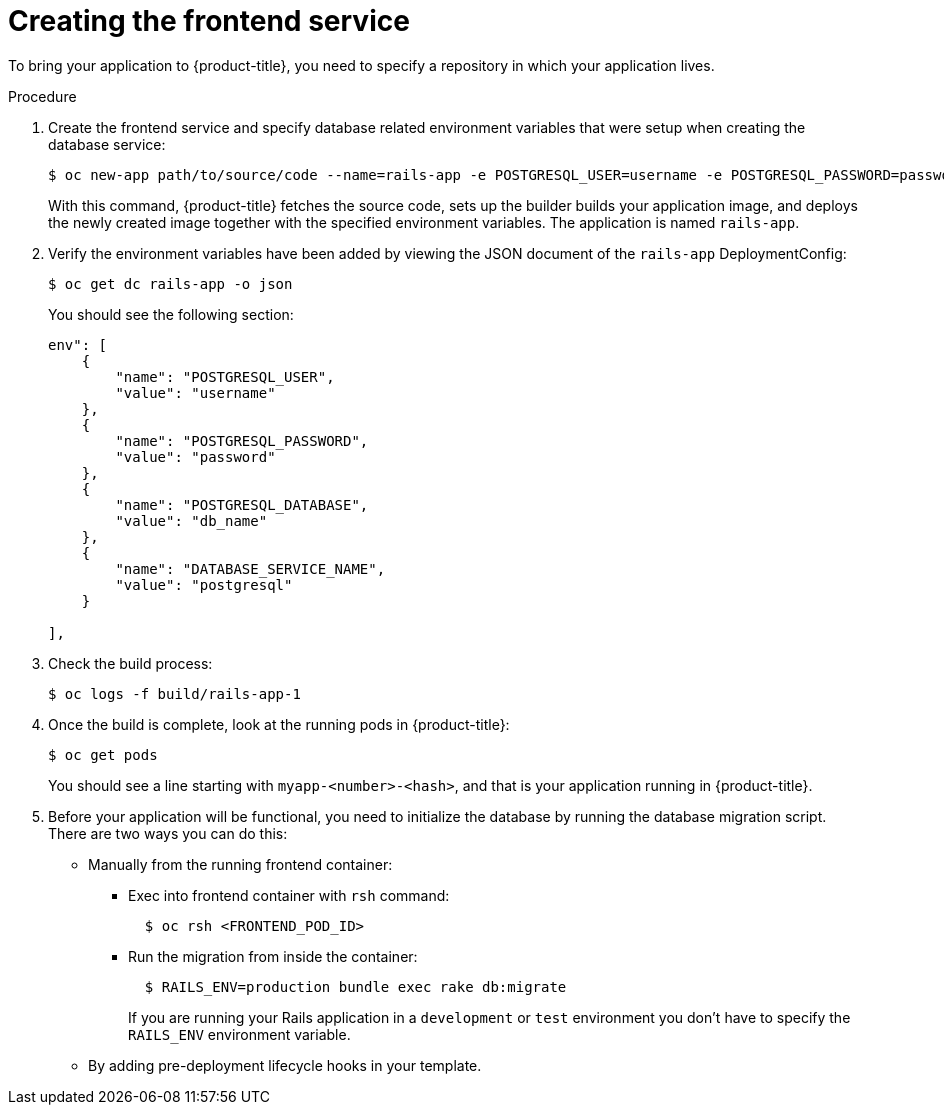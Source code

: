 // Module included in the following assemblies:
// * assembly/images

[id='templates-rails-creating-frontend-service-{context}']
= Creating the frontend service

To bring your application to {product-title}, you need to specify a repository
in which your application lives.

.Procedure

. Create the frontend service and specify database related
environment variables that were setup when creating the database service:
+
----
$ oc new-app path/to/source/code --name=rails-app -e POSTGRESQL_USER=username -e POSTGRESQL_PASSWORD=password -e POSTGRESQL_DATABASE=db_name -e DATABASE_SERVICE_NAME=postgresql
----
+
With this command, {product-title} fetches the source code, sets up the builder
builds your application image, and deploys the newly created image together with
the specified environment variables. The application is named `rails-app`.

. Verify the environment variables have been added by viewing the JSON document of
the `rails-app` DeploymentConfig:
+
----
$ oc get dc rails-app -o json
----
+
You should see the following section:
+
----
env": [
    {
        "name": "POSTGRESQL_USER",
        "value": "username"
    },
    {
        "name": "POSTGRESQL_PASSWORD",
        "value": "password"
    },
    {
        "name": "POSTGRESQL_DATABASE",
        "value": "db_name"
    },
    {
        "name": "DATABASE_SERVICE_NAME",
        "value": "postgresql"
    }

],
----

. Check the build process:
+
----
$ oc logs -f build/rails-app-1
----

. Once the build is complete, look at the running pods in {product-title}:
+
----
$ oc get pods
----
+
You should see a line starting with `myapp-<number>-<hash>`, and that is your
application running in {product-title}.

. Before your application will be functional, you need to initialize the database
by running the database migration script. There are two ways you can do this:
+
* Manually from the running frontend container:
+
** Exec into frontend container with `rsh` command:
+
----
  $ oc rsh <FRONTEND_POD_ID>
----
+
** Run the migration from inside the container:
+
----
  $ RAILS_ENV=production bundle exec rake db:migrate
----
+
If you are running your Rails application in a `development` or `test`
environment you don't have to specify the `RAILS_ENV` environment variable.
+
* By adding pre-deployment lifecycle hooks in your template.
